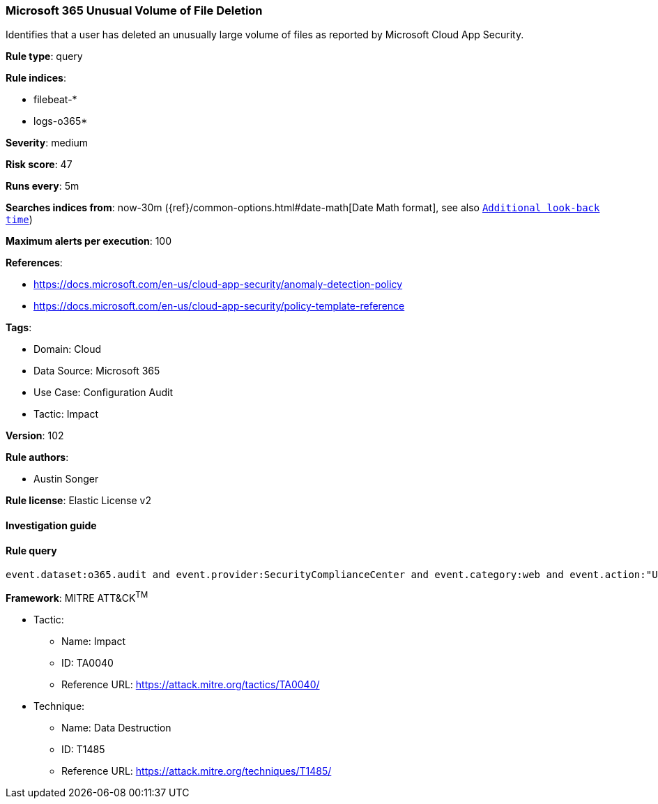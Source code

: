 [[prebuilt-rule-8-5-7-microsoft-365-unusual-volume-of-file-deletion]]
=== Microsoft 365 Unusual Volume of File Deletion

Identifies that a user has deleted an unusually large volume of files as reported by Microsoft Cloud App Security.

*Rule type*: query

*Rule indices*: 

* filebeat-*
* logs-o365*

*Severity*: medium

*Risk score*: 47

*Runs every*: 5m

*Searches indices from*: now-30m ({ref}/common-options.html#date-math[Date Math format], see also <<rule-schedule, `Additional look-back time`>>)

*Maximum alerts per execution*: 100

*References*: 

* https://docs.microsoft.com/en-us/cloud-app-security/anomaly-detection-policy
* https://docs.microsoft.com/en-us/cloud-app-security/policy-template-reference

*Tags*: 

* Domain: Cloud
* Data Source: Microsoft 365
* Use Case: Configuration Audit
* Tactic: Impact

*Version*: 102

*Rule authors*: 

* Austin Songer

*Rule license*: Elastic License v2


==== Investigation guide


[source, markdown]
----------------------------------

----------------------------------

==== Rule query


[source, js]
----------------------------------
event.dataset:o365.audit and event.provider:SecurityComplianceCenter and event.category:web and event.action:"Unusual volume of file deletion" and event.outcome:success

----------------------------------

*Framework*: MITRE ATT&CK^TM^

* Tactic:
** Name: Impact
** ID: TA0040
** Reference URL: https://attack.mitre.org/tactics/TA0040/
* Technique:
** Name: Data Destruction
** ID: T1485
** Reference URL: https://attack.mitre.org/techniques/T1485/
